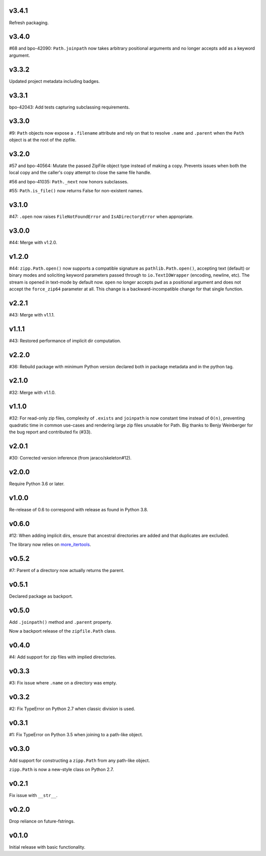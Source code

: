 v3.4.1
======

Refresh packaging.

v3.4.0
======

#68 and bpo-42090: ``Path.joinpath`` now takes arbitrary
positional arguments and no longer accepts ``add`` as a
keyword argument.

v3.3.2
======

Updated project metadata including badges.

v3.3.1
======

bpo-42043: Add tests capturing subclassing requirements.

v3.3.0
======

#9: ``Path`` objects now expose a ``.filename`` attribute
and rely on that to resolve ``.name`` and ``.parent`` when
the ``Path`` object is at the root of the zipfile.

v3.2.0
======

#57 and bpo-40564: Mutate the passed ZipFile object
type instead of making a copy. Prevents issues when
both the local copy and the caller's copy attempt to
close the same file handle.

#56 and bpo-41035: ``Path._next`` now honors
subclasses.

#55: ``Path.is_file()`` now returns False for non-existent names.

v3.1.0
======

#47: ``.open`` now raises ``FileNotFoundError`` and
``IsADirectoryError`` when appropriate.

v3.0.0
======

#44: Merge with v1.2.0.

v1.2.0
======

#44: ``zipp.Path.open()`` now supports a compatible signature
as ``pathlib.Path.open()``, accepting text (default) or binary
modes and soliciting keyword parameters passed through to
``io.TextIOWrapper`` (encoding, newline, etc). The stream is
opened in text-mode by default now. ``open`` no
longer accepts ``pwd`` as a positional argument and does not
accept the ``force_zip64`` parameter at all. This change is
a backward-incompatible change for that single function.

v2.2.1
======

#43: Merge with v1.1.1.

v1.1.1
======

#43: Restored performance of implicit dir computation.

v2.2.0
======

#36: Rebuild package with minimum Python version declared both
in package metadata and in the python tag.

v2.1.0
======

#32: Merge with v1.1.0.

v1.1.0
======

#32: For read-only zip files, complexity of ``.exists`` and
``joinpath`` is now constant time instead of ``O(n)``, preventing
quadratic time in common use-cases and rendering large
zip files unusable for Path. Big thanks to Benjy Weinberger
for the bug report and contributed fix (#33).

v2.0.1
======

#30: Corrected version inference (from jaraco/skeleton#12).

v2.0.0
======

Require Python 3.6 or later.

v1.0.0
======

Re-release of 0.6 to correspond with release as found in
Python 3.8.

v0.6.0
======

#12: When adding implicit dirs, ensure that ancestral directories
are added and that duplicates are excluded.

The library now relies on
`more_itertools <https://pypi.org/project/more_itertools>`_.

v0.5.2
======

#7: Parent of a directory now actually returns the parent.

v0.5.1
======

Declared package as backport.

v0.5.0
======

Add ``.joinpath()`` method and ``.parent`` property.

Now a backport release of the ``zipfile.Path`` class.

v0.4.0
======

#4: Add support for zip files with implied directories.

v0.3.3
======

#3: Fix issue where ``.name`` on a directory was empty.

v0.3.2
======

#2: Fix TypeError on Python 2.7 when classic division is used.

v0.3.1
======

#1: Fix TypeError on Python 3.5 when joining to a path-like object.

v0.3.0
======

Add support for constructing a ``zipp.Path`` from any path-like
object.

``zipp.Path`` is now a new-style class on Python 2.7.

v0.2.1
======

Fix issue with ``__str__``.

v0.2.0
======

Drop reliance on future-fstrings.

v0.1.0
======

Initial release with basic functionality.
